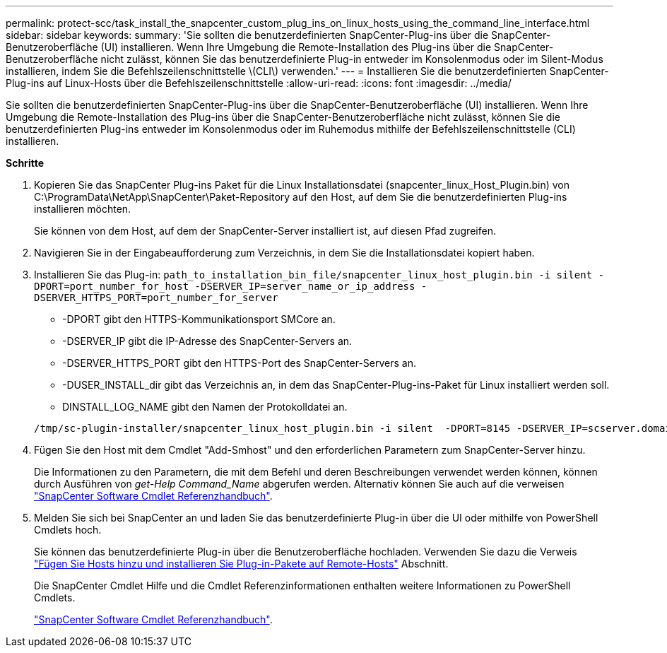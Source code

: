 ---
permalink: protect-scc/task_install_the_snapcenter_custom_plug_ins_on_linux_hosts_using_the_command_line_interface.html 
sidebar: sidebar 
keywords:  
summary: 'Sie sollten die benutzerdefinierten SnapCenter-Plug-ins über die SnapCenter-Benutzeroberfläche (UI) installieren. Wenn Ihre Umgebung die Remote-Installation des Plug-ins über die SnapCenter-Benutzeroberfläche nicht zulässt, können Sie das benutzerdefinierte Plug-in entweder im Konsolenmodus oder im Silent-Modus installieren, indem Sie die Befehlszeilenschnittstelle \(CLI\) verwenden.' 
---
= Installieren Sie die benutzerdefinierten SnapCenter-Plug-ins auf Linux-Hosts über die Befehlszeilenschnittstelle
:allow-uri-read: 
:icons: font
:imagesdir: ../media/


[role="lead"]
Sie sollten die benutzerdefinierten SnapCenter-Plug-ins über die SnapCenter-Benutzeroberfläche (UI) installieren. Wenn Ihre Umgebung die Remote-Installation des Plug-ins über die SnapCenter-Benutzeroberfläche nicht zulässt, können Sie die benutzerdefinierten Plug-ins entweder im Konsolenmodus oder im Ruhemodus mithilfe der Befehlszeilenschnittstelle (CLI) installieren.

*Schritte*

. Kopieren Sie das SnapCenter Plug-ins Paket für die Linux Installationsdatei (snapcenter_linux_Host_Plugin.bin) von C:\ProgramData\NetApp\SnapCenter\Paket-Repository auf den Host, auf dem Sie die benutzerdefinierten Plug-ins installieren möchten.
+
Sie können von dem Host, auf dem der SnapCenter-Server installiert ist, auf diesen Pfad zugreifen.

. Navigieren Sie in der Eingabeaufforderung zum Verzeichnis, in dem Sie die Installationsdatei kopiert haben.
. Installieren Sie das Plug-in: `path_to_installation_bin_file/snapcenter_linux_host_plugin.bin -i silent -DPORT=port_number_for_host -DSERVER_IP=server_name_or_ip_address -DSERVER_HTTPS_PORT=port_number_for_server`
+
** -DPORT gibt den HTTPS-Kommunikationsport SMCore an.
** -DSERVER_IP gibt die IP-Adresse des SnapCenter-Servers an.
** -DSERVER_HTTPS_PORT gibt den HTTPS-Port des SnapCenter-Servers an.
** -DUSER_INSTALL_dir gibt das Verzeichnis an, in dem das SnapCenter-Plug-ins-Paket für Linux installiert werden soll.
** DINSTALL_LOG_NAME gibt den Namen der Protokolldatei an.


+
[listing]
----
/tmp/sc-plugin-installer/snapcenter_linux_host_plugin.bin -i silent  -DPORT=8145 -DSERVER_IP=scserver.domain.com -DSERVER_HTTPS_PORT=8146 -DUSER_INSTALL_DIR=/opt -DINSTALL_LOG_NAME=SnapCenter_Linux_Host_Plugin_Install_2.log -DCHOSEN_FEATURE_LIST=CUSTOM
----
. Fügen Sie den Host mit dem Cmdlet "Add-Smhost" und den erforderlichen Parametern zum SnapCenter-Server hinzu.
+
Die Informationen zu den Parametern, die mit dem Befehl und deren Beschreibungen verwendet werden können, können durch Ausführen von _get-Help Command_Name_ abgerufen werden. Alternativ können Sie auch auf die verweisen https://library.netapp.com/ecm/ecm_download_file/ECMLP2877143["SnapCenter Software Cmdlet Referenzhandbuch"^].

. Melden Sie sich bei SnapCenter an und laden Sie das benutzerdefinierte Plug-in über die UI oder mithilfe von PowerShell Cmdlets hoch.
+
Sie können das benutzerdefinierte Plug-in über die Benutzeroberfläche hochladen. Verwenden Sie dazu die Verweis link:task_add_hosts_and_install_plug_in_packages_on_remote_hosts_scc.html["Fügen Sie Hosts hinzu und installieren Sie Plug-in-Pakete auf Remote-Hosts"] Abschnitt.

+
Die SnapCenter Cmdlet Hilfe und die Cmdlet Referenzinformationen enthalten weitere Informationen zu PowerShell Cmdlets.

+
https://library.netapp.com/ecm/ecm_download_file/ECMLP2877143["SnapCenter Software Cmdlet Referenzhandbuch"^].



